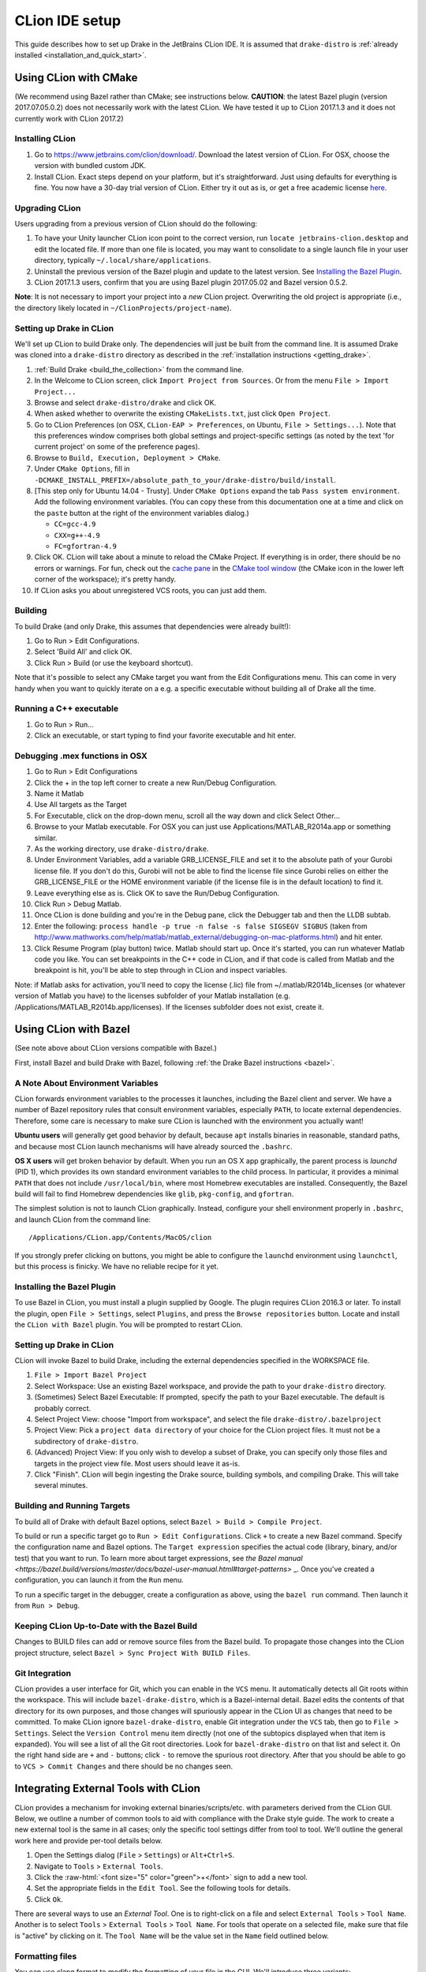 ***************
CLion IDE setup
***************

This guide describes how to set up Drake in the JetBrains CLion IDE.
It is assumed that ``drake-distro`` is
:ref:`already installed <installation_and_quick_start>`.

Using CLion with CMake
======================

(We recommend using Bazel rather than CMake; see instructions below.
**CAUTION**: the latest Bazel plugin (version 2017.07.05.0.2) does not
necessarily work with the latest CLion. We have tested it up to CLion 2017.1.3
and it does not currently work with CLion 2017.2)

Installing CLion
----------------

1. Go to https://www.jetbrains.com/clion/download/. Download the latest version
   of CLion. For OSX, choose the version with bundled custom JDK.
2. Install CLion. Exact steps depend on your platform, but it's
   straightforward. Just using defaults for everything is fine. You now have a
   30-day trial version of CLion. Either try it out as is, or get a free
   academic license `here <https://www.jetbrains.com/shop/eform/students>`_.

Upgrading CLion
---------------

Users upgrading from a previous version of CLion should do the following:

1. To have your Unity launcher CLion icon point to the correct version,
   run ``locate jetbrains-clion.desktop`` and edit the located file. If more
   than one file is located, you may want to consolidate to a single launch file
   in your user directory, typically ``~/.local/share/applications``.
2. Uninstall the previous version of the Bazel plugin and update to the latest
   version. See `Installing the Bazel Plugin`_.
3. CLion 2017.1.3 users, confirm that you are using Bazel plugin 2017.05.02
   and Bazel version 0.5.2.

**Note**: It is not necessary to import your project into a *new* CLion project.
Overwriting the old project is appropriate (i.e., the directory likely located
in ``~/ClionProjects/project-name``).

Setting up Drake in CLion
-------------------------

We'll set up CLion to build Drake only. The dependencies will just be built
from the command line. It is assumed Drake was cloned into a ``drake-distro``
directory as described in the :ref:`installation instructions <getting_drake>`.

1. :ref:`Build Drake <build_the_collection>` from the command line.
2. In the Welcome to CLion screen, click ``Import Project from Sources``. Or
   from the menu ``File > Import Project...``
3. Browse and select ``drake-distro/drake`` and click OK.
4. When asked whether to overwrite the existing ``CMakeLists.txt``, just click
   ``Open Project``.
5. Go to CLion Preferences (on OSX, ``CLion-EAP > Preferences``, on Ubuntu,
   ``File > Settings...``). Note that this preferences window comprises both
   global settings and project-specific settings (as noted by the text 'for
   current project' on some of the preference pages).
6. Browse to ``Build, Execution, Deployment > CMake``.
7. Under ``CMake Options``, fill in
   ``-DCMAKE_INSTALL_PREFIX=/absolute_path_to_your/drake-distro/build/install``.
8. [This step only for Ubuntu 14.04 - Trusty]. Under ``CMake Options``
   expand the tab ``Pass system
   environment``. Add the following environment variables.  (You can copy these
   from this documentation one at a time and click on the ``paste`` button at
   the right of the environment variables dialog.)

   * ``CC=gcc-4.9``
   * ``CXX=g++-4.9``
   * ``FC=gfortran-4.9``

9. Click OK. CLion will take about a minute to reload the CMake Project. If
   everything is in order, there should be no errors or warnings. For fun,
   check out the `cache pane
   <https://www.jetbrains.com/help/clion/2016.1/cmake-cache.html>`_ in the
   `CMake tool window
   <https://www.jetbrains.com/help/clion/2016.1/cmake.html>`_ (the CMake icon
   in the lower left corner of the workspace); it's pretty handy.
10. If CLion asks you about unregistered VCS roots, you can just add them.

Building
--------

To build Drake (and only Drake, this assumes that dependencies were already
built!):

1. Go to Run > Edit Configurations.
2. Select 'Build All' and click OK.
3. Click Run > Build (or use the keyboard shortcut).

Note that it's possible to select any CMake target you want from the Edit
Configurations menu. This can come in very handy when you want to quickly
iterate on a e.g. a specific executable without building all of Drake all the
time.

Running a C++ executable
------------------------
1. Go to Run > Run...
2. Click an executable, or start typing to find your favorite executable and hit
   enter.

Debugging .mex functions in OSX
-------------------------------

1. Go to Run > Edit Configurations
2. Click the + in the top left corner to create a new Run/Debug Configuration.
3. Name it Matlab
4. Use All targets as the Target
5. For Executable, click on the drop-down menu, scroll all the way down and
   click Select Other...
6. Browse to your Matlab executable. For OSX you can just use
   Applications/MATLAB_R2014a.app or something similar.
7. As the working directory, use ``drake-distro/drake``.
8. Under Environment Variables, add a variable GRB_LICENSE_FILE and set it to
   the absolute path of your Gurobi license file. If you don't do this, Gurobi
   will not be able to find the license file since Gurobi relies on either the
   GRB_LICENSE_FILE or the HOME environment variable (if the license file is in
   the default location) to find it.
9. Leave everything else as is. Click OK to save the Run/Debug Configuration.
10. Click Run > Debug Matlab.
11. Once CLion is done building and you're in the Debug pane, click the
    Debugger tab and then the LLDB subtab.
12. Enter the following: ``process handle -p true -n false -s false SIGSEGV
    SIGBUS`` (taken from
    http://www.mathworks.com/help/matlab/matlab_external/debugging-on-mac-platforms.html)
    and hit enter.
13. Click Resume Program (play button) twice. Matlab should start up. Once it's
    started, you can run whatever Matlab code you like. You can set breakpoints
    in the C++ code in CLion, and if that code is called from Matlab and the
    breakpoint is hit, you'll be able to step through in CLion and inspect
    variables.

Note: if Matlab asks for activation, you'll need to copy the license (.lic)
file from ~/.matlab/R2014b_licenses (or whatever version of Matlab you have) to
the licenses subfolder of your Matlab installation
(e.g. /Applications/MATLAB_R2014b.app/licenses). If the licenses subfolder does
not exist, create it.

Using CLion with Bazel
======================

(See note above about CLion versions compatible with Bazel.)

First, install Bazel and build Drake with Bazel, following
:ref:`the Drake Bazel instructions <bazel>`.

A Note About Environment Variables
----------------------------------
CLion forwards environment variables to the processes it launches, including
the Bazel client and server. We have a number of Bazel repository rules that
consult environment variables, especially ``PATH``, to locate external
dependencies. Therefore, some care is necessary to make sure CLion is launched
with the environment you actually want!

**Ubuntu users** will generally get good behavior by default, because ``apt``
installs binaries in reasonable, standard paths, and because most CLion launch
mechanisms will have already sourced the ``.bashrc``.

**OS X users** will get broken behavior by default.  When you run an OS X app
graphically, the parent process is `launchd` (PID 1), which provides its own
standard environment variables to the child process.  In particular, it provides
a minimal ``PATH`` that does not include ``/usr/local/bin``, where most Homebrew
executables are installed.  Consequently, the Bazel build will fail to find
Homebrew dependencies like ``glib``, ``pkg-config``, and ``gfortran``.

The simplest solution is not to launch CLion graphically. Instead, configure
your shell environment properly in ``.bashrc``, and launch CLion from the
command line::

  /Applications/CLion.app/Contents/MacOS/clion

If you strongly prefer clicking on buttons, you might be able to configure the
``launchd`` environment using ``launchctl``, but this process is finicky. We
have no reliable recipe for it yet.

Installing the Bazel Plugin
---------------------------

To use Bazel in CLion, you must install a plugin supplied by Google. The plugin
requires CLion 2016.3 or later.  To install the plugin, open
``File > Settings``, select ``Plugins``, and press the ``Browse repositories``
button.  Locate and install the ``CLion with Bazel`` plugin. You will be
prompted to restart CLion.

Setting up Drake in CLion
-------------------------
CLion will invoke Bazel to build Drake, including the external dependencies
specified in the WORKSPACE file.

1. ``File > Import Bazel Project``
2. Select Workspace: Use an existing Bazel workspace, and provide the path to
   your ``drake-distro`` directory.
3. (Sometimes) Select Bazel Executable: If prompted, specify the path to your
   Bazel executable. The default is probably correct.
4. Select Project View: choose "Import from workspace", and
   select the file ``drake-distro/.bazelproject``
5. Project View: Pick a ``project data directory`` of your choice for the
   CLion project files. It must not be a subdirectory of ``drake-distro``.
6. (Advanced) Project View: If you only wish to develop a subset of Drake,
   you can specify only those files and targets in the project view file.
   Most users should leave it as-is.
7. Click "Finish".  CLion will begin ingesting the Drake source, building
   symbols, and compiling Drake. This will take several minutes.

Building and Running Targets
----------------------------

To build all of Drake with default Bazel options, select
``Bazel > Build > Compile Project``.

To build or run a specific target go to ``Run > Edit Configurations``. Click
``+`` to create a new Bazel command.  Specify the configuration name and Bazel
options. The ``Target expression`` specifies the actual code (library, binary,
and/or test) that you want to run. To learn more about target expressions, see
`the Bazel manual
<https://bazel.build/versions/master/docs/bazel-user-manual.html#target-patterns>`
_. Once you've created a configuration, you can launch it from the ``Run`` menu.

To run a specific target in the debugger, create a configuration as above,
using the ``bazel run`` command. Then launch it from ``Run > Debug``.

Keeping CLion Up-to-Date with the Bazel Build
---------------------------------------------

Changes to BUILD files can add or remove source files from the Bazel build.
To propagate those changes into the CLion project structure, select
``Bazel > Sync Project With BUILD Files``.

Git Integration
---------------

CLion provides a user interface for Git, which you can enable in the ``VCS``
menu.  It automatically detects all Git roots within the workspace. This will
include ``bazel-drake-distro``, which is a Bazel-internal detail. Bazel edits
the contents of that directory for its own purposes, and those changes will
spuriously appear in the CLion UI as changes that need to be committed. To make
CLion ignore ``bazel-drake-distro``, enable Git integration under the ``VCS``
tab, then go to ``File > Settings``. Select the ``Version Control`` menu item
directly (not one of the subtopics displayed when that item is expanded). You
will see a list of all the Git root directories. Look for ``bazel-drake-distro``
on that list and select it. On the right hand side are ``+`` and ``-`` buttons;
click ``-`` to remove the spurious root directory. After that you should be
able to go to ``VCS > Commit Changes`` and there should be no changes seen.

Integrating External Tools with CLion
=====================================

.. role:: raw-html(raw)
   :format: html

CLion provides a mechanism for invoking external binaries/scripts/etc. with
parameters derived from the CLion GUI. Below, we outline a number of common
tools to aid with compliance with the Drake style guide. The work to create
a new external tool is the same in all cases; only the specific tool settings
differ from tool to tool. We'll outline the general work here and provide
per-tool details below.

1. Open the Settings dialog (``File`` > ``Settings``) or ``Alt+Ctrl+S``.
2. Navigate to ``Tools`` > ``External Tools``.
3. Click the :raw-html:`<font size="5" color="green">+</font>` sign to add a new
   tool.
4. Set the appropriate fields in the ``Edit Tool``. See the following tools for
   details.
5. Click ``Ok``.

There are several ways to use an *External Tool*. One is to right-click on a
file and select ``External Tools`` > ``Tool Name``. Another is to select
``Tools`` > ``External Tools`` > ``Tool Name``. For tools that operate on a
selected file, make sure that file is "active" by clicking on it. The
``Tool Name`` will be the value set in the ``Name`` field outlined below.

.. _integrating_format_tools_with_clion:

Formatting files
----------------

You can use clang format to modify the formatting of your file in the GUI. We'll
introduce three variants:

- Apply clang-format to a whole file.
- Apply clang-format to selected lines.
- Apply clang-format to correct ``#include`` ordering.

These tools modify the selected file. There is a synchronization issue with
CLion such that the modification may not be immediately apparent. When in doubt,
select away from the target file and back; this will cause the file to refresh
and you can confirm that the file has been modified as expected.

First, make sure you have installed ``clang-format``
(see :doc:`code_style_tools`).

Clang format selected file
^^^^^^^^^^^^^^^^^^^^^^^^^^

Open the ``Edit Tool`` for external tools as outlined above and enter the
following values for the fields:

  :Name: ``Clang Format Full File``
  :Description: ``Apply clang-format to the active file``
  :Program: ``clang-format``
  :Parameters: ``-i $FileName$``
  :Working directory: ``$FileDir$``

Leave the checkbox options in their default state.

Clang format selected lines
^^^^^^^^^^^^^^^^^^^^^^^^^^^

Open the ``Edit Tool`` for external tools as outlined above and enter the
following values for the fields:

  :Name: ``Clang Format Selected Lines``
  :Description: ``Apply clang-format to the selected lines``
  :Program: ``clang-format``
  :Parameters: ``-lines $SelectionStartLine$:$SelectionEndLine$ -i $FileName$``
  :Working directory: ``$FileDir$``

Leave the checkbox options in their default state.

Correct #include ordering
^^^^^^^^^^^^^^^^^^^^^^^^^

Open the ``Edit Tool`` for external tools as outlined above and enter the
following values for the fields:

  :Name: ``Clang Format Include Ordering``
  :Description: ``Runs the clang format for correcting includes on the current
                  file``
  :Program: ``bazel``
  :Parameters: ``run //drake/tools:clang-format-includes -- $FilePath$``
  :Working directory: ``$Projectpath$``

Leave the checkbox options in their default state.

.. _integrating_lint_tools_with_clion:

"Linting" files
---------------

"Linting" refers to using tools to find aspects of code which don't conform
to specified coding practices. You can apply Drake's linting tools in CLion to
find such issues. We'll define two tools:

- General linting (via cpplint) which captures most of the Drake style guide.
- Drake extended linting which captures aspects of the Drake style guide _not_
  captured by the general linting tool. This includes detecting out-of-order
  ``#include`` directives.

These tools produce reports. In some cases, the reports can be automatically
converted into clickable links so that you can click on a messsage and be taken
to the file and line indicated in the message. The configuration instructions 
include the details of how to configure these clickable links.

You can also set the general coding style for CLion through the following steps

1. Go to ``File`` > ``Settings`` > ``Editor`` > ``Code Style``
2. On the right panel, Go to ``Default Options`` > ``Right margin (columns)``: 
   Set it to 80
3. Go to ``File`` > ``Settings`` > ``Editor`` > ``Code Style`` > ``C/C++``
4. On the right panel, choose ``Set from`` > ``Predefined Style`` > ``Google``

Lint selected file for google style guide
^^^^^^^^^^^^^^^^^^^^^^^^^^^^^^^^^^^^^^^^^

Open the ``Edit Tool`` for external tools as outlined above and enter the
following values for the fields:

  :Name: ``Cpplint File``
  :Description: ``Apply cpplint to the current file``
  :Program: ``bazel``
  :Parameters: ``run @google_styleguide//:cpplint -- --output=eclipse
                 $FilePath$``
  :Working directory: ``$Projectpath$``

To configure the clickable links:

1. Click the ``Output Filters...`` button.
2. Click the :raw-html:`<font size="5" color="green">+</font>` sign to add a
   filter.
3. Add the following values in the following fields (and click "OK):

  :Name: ``Extract Links``
  :Description: ``Convert file/line references into clickable links.``
  :Regular expression to match output: ``$FILE_PATH$:$LINE$``

4. Click ``OK`` on the ``Edit filter`` dialog.
5. Click ``OK`` on the ``Output Filters`` dialog.

Lint selected file for Drake style addenda
^^^^^^^^^^^^^^^^^^^^^^^^^^^^^^^^^^^^^^^^^^

This tool is a supplement to the google style cpplint. It tests for additional
style requirements which are otherwise missed by the general tool. The primary
reason to run this is to confirm that the order of the ``#include`` statements
is correct.

Open the ``Edit Tool`` for external tools as outlined above and enter the
following values for the fields:

  :Name: ``Drake Lint File``
  :Description: ``Apply drake lint to the current file``
  :Program: ``bazel``
  :Parameters: ``run //tools:drakelint -- $FilePath$``
  :Working directory: ``$Projectpath$``

In the event of finding a lint problem (e.g., out-of-order include files), the
CLion output will contain a *single* clickable link. This link is only the
*first* error encountered in the include section; there may be more. The link
merely provides a hint to the developer to see the problem area. Rather than
fixing by hand, we strongly recommend executing the ``Clang Format Include
Ordering`` external tool on the file.

Alternative linting configuration
^^^^^^^^^^^^^^^^^^^^^^^^^^^^^^^^^

The linting tools have been configured to use the bazel system. The advantage in
doing so is that it guarantees that the tools are built prior to being used.
However, bazel only allows one instance of bazel to run at a time. For example,
if building Drake in a command-line window, it would be impossible to lint files
at the same time.

The work around is to change the configurations to execute the binaries
directly. This approach generally works but will fail if the corresponding bazel
targets have not been built. The tools would need to be built prior to
execution.

With this warning in place, you can make the following modifications to the
linting tools to be able to lint and compile simultaneously.

Google style guide linting
""""""""""""""""""""""""""

Change the following fields in the instructions given above:

  :Program: ``bazel-bin/external/google_styleguide/cpplint_binary``
  :Parameters: ``--output=eclipse $FilePath$``

Building the google styleguide lint tool:

``bazel build @google_styleguide//:cpplint``

Drake style addenda
"""""""""""""""""""

Change the following fields in the instructions given above:

  :Program: ``/bazel-bin/tools/drakelint``
  :Parameters: ``$FilePath$``

Building the drake addenda lint tool:

``bazel build //tools:drakelint``
